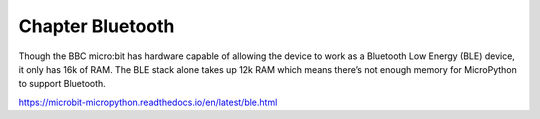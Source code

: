 ##############################################################################
Chapter Bluetooth
##############################################################################

Though the BBC micro:bit has hardware capable of allowing the device to work as a Bluetooth Low Energy (BLE) device, it only has 16k of RAM. The BLE stack alone takes up 12k RAM which means there’s not enough memory for MicroPython to support Bluetooth.

https://microbit-micropython.readthedocs.io/en/latest/ble.html
